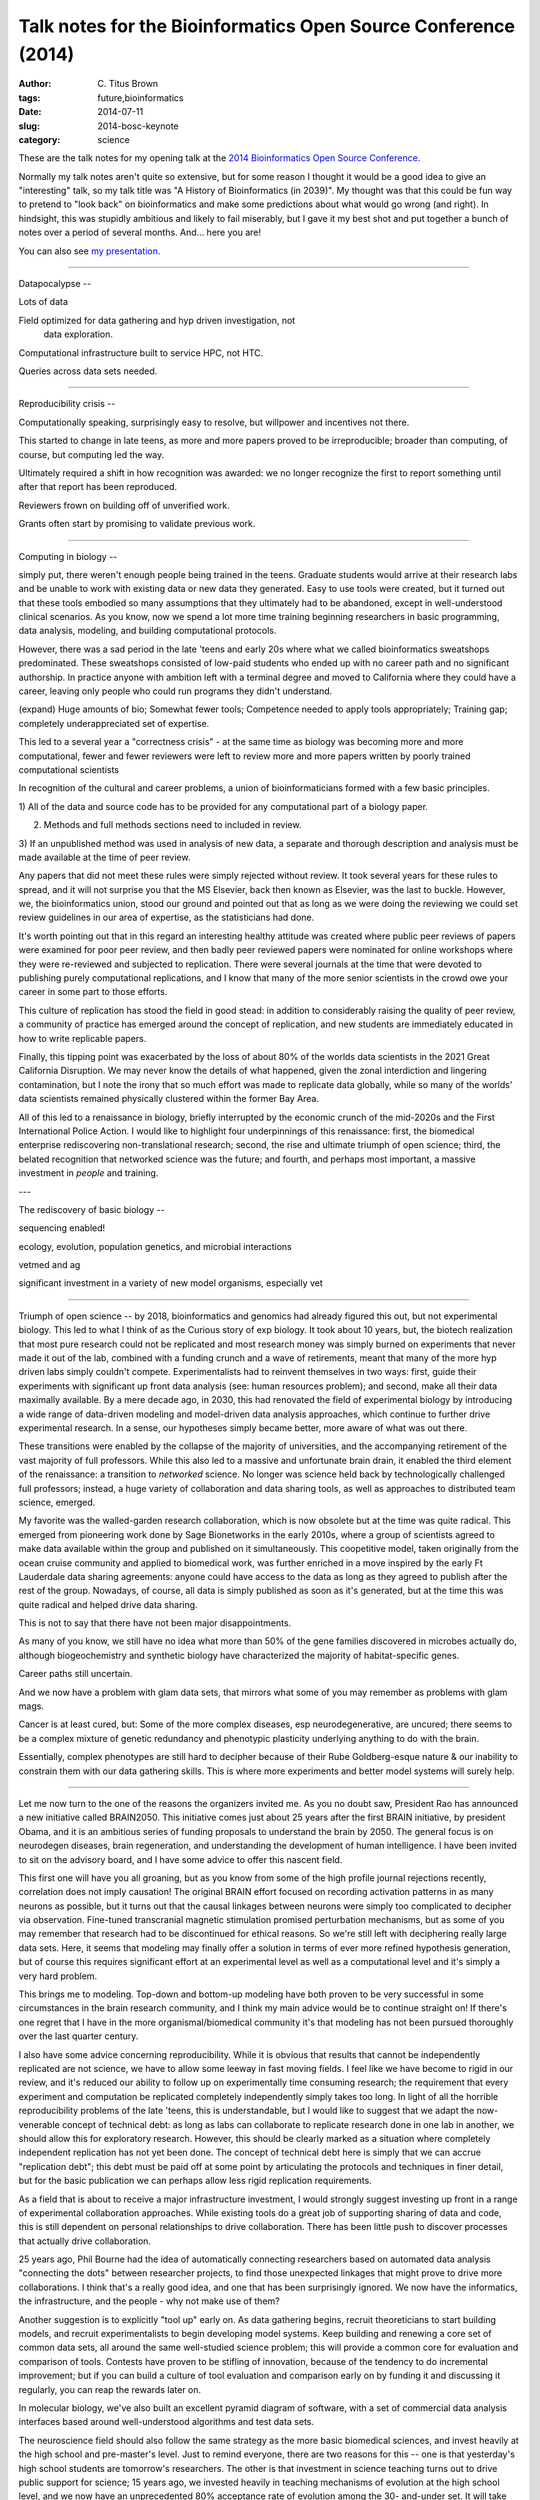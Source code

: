 Talk notes for the Bioinformatics Open Source Conference (2014)
###############################################################

:author: C\. Titus Brown
:tags: future,bioinformatics
:date: 2014-07-11
:slug: 2014-bosc-keynote
:category: science

These are the talk notes for my opening talk at the `2014
Bioinformatics Open Source Conference
<http://www.open-bio.org/wiki/BOSC_2014_Schedule>`__.

Normally my talk notes aren't quite so extensive, but for some reason
I thought it would be a good idea to give an "interesting" talk, so my
talk title was "A History of Bioinformatics (in 2039)".  My thought
was that this could be fun way to pretend to "look back" on
bioinformatics and make some predictions about what would go wrong
(and right).  In hindsight, this was stupidly ambitious and likely to
fail miserably, but I gave it my best shot and put together a bunch of
notes over a period of several months.  And... here you are!

You can also see `my presentation
<http://www.slideshare.net/c.titus.brown/2014-bosckeynote>`__.

----

Datapocalypse --

Lots of data

Field optimized for data gathering and hyp driven investigation, not
 data exploration.

Computational infrastructure built to service HPC, not HTC.

Queries across data sets needed.

----

Reproducibility crisis --

Computationally speaking, surprisingly easy to resolve, but willpower
and incentives not there.

This started to change in late teens, as more and more papers proved
to be irreproducible; broader than computing, of course, but computing
led the way.

Ultimately required a shift in how recognition was awarded: we no longer
recognize the first to report something until after that report has been
reproduced.

Reviewers frown on building off of unverified work.

Grants often start by promising to validate previous work.

----

Computing in biology --

simply put, there weren't enough people being trained in the teens.
Graduate students would arrive at their research labs and be unable to
work with existing data or new data they generated.
Easy to use tools were created, but it turned out that these tools
embodied so many assumptions that they ultimately had to be abandoned,
except in well-understood clinical scenarios.  As you know, now we
spend a lot more time training beginning researchers in basic programming,
data analysis, modeling, and building computational protocols.

However, there was a sad period in the late 'teens and early 20s where
what we called bioinformatics sweatshops predominated.  These
sweatshops consisted of low-paid students who ended up with no career
path and no significant authorship.  In practice anyone with ambition
left with a terminal degree and moved to California where they could
have a career, leaving only people who could run programs they didn't
understand.

(expand) Huge amounts of bio; Somewhat fewer tools; Competence needed
to apply tools appropriately; Training gap; completely
underappreciated set of expertise.

This led to a several year a "correctness crisis" - at the same time
as biology was becoming more and more computational, fewer and fewer
reviewers were left to review more and more papers written by poorly
trained computational scientists

In recognition of the cultural and career problems, a union of
bioinformaticians formed with a few basic principles.

1) All of the data and source code has to be provided for any computational
part of a biology paper.

2) Methods and full methods sections need to included in review.

3) If an unpublished method was used in analysis of new data, a
separate and thorough description and analysis must be
made available at the time of peer review.

Any papers that did not meet these rules were simply rejected without review.
It took several years for these rules to spread, and it will not surprise
you that the MS Elsevier, back then known as Elsevier, was the last to
buckle.  However, we, the bioinformatics union, stood our ground and pointed
out that as long as we were doing the reviewing we could set review
guidelines in our area of expertise, as the statisticians had done.

It's worth pointing out that in this regard an interesting healthy
attitude was created where public peer reviews of papers were examined
for poor peer review, and then badly peer reviewed papers were
nominated for online workshops where they were re-reviewed and
subjected to replication.  There were several journals at the time
that were devoted to publishing purely computational replications, and
I know that many of the more senior scientists in the crowd owe your
career in some part to those efforts.

This culture of replication has stood the field in good stead: in
addition to considerably raising the quality of peer review, a
community of practice has emerged around the concept of replication,
and new students are immediately educated in how to write replicable
papers.

Finally, this tipping point was exacerbated by the loss of about 80%
of the worlds data scientists in the 2021 Great California Disruption.
We may never know the details of what happened, given the zonal
interdiction and lingering contamination, but I note the irony that so
much effort was made to replicate data globally, while so many of the
worlds' data scientists remained physically clustered within the
former Bay Area.

All of this led to a renaissance in biology, briefly interrupted by
the economic crunch of the mid-2020s and the First International
Police Action.  I would like to highlight four underpinnings of this
renaissance: first, the biomedical enterprise rediscovering non-translational
research; second, the rise and ultimate triumph of open science; third,
the belated recognition that networked science was the future; and fourth,
and perhaps most important, a massive investment in *people* and training.

---

The rediscovery of basic biology --

sequencing enabled!

ecology, evolution, population genetics, and microbial interactions

vetmed and ag

significant investment in a variety of new model organisms, especially vet

----

Triumph of open science -- by 2018, bioinformatics and genomics had
already figured this out, but not experimental biology.  This led to
what I think of as the Curious story of exp biology.  It took about 10
years, but, the biotech realization that most pure research could not
be replicated and most research money was simply burned on experiments
that never made it out of the lab, combined with a funding crunch and
a wave of retirements, meant that many of the more hyp driven labs
simply couldn't compete.  Experimentalists had to reinvent themselves
in two ways: first, guide their experiments with significant up front
data analysis (see: human resources problem); and second, make all
their data maximally available.  By a mere decade ago, in 2030, this
had renovated the field of experimental biology by introducing a wide
range of data-driven modeling and model-driven data analysis approaches,
which continue to further drive experimental research.  In a sense, our
hypotheses simply became better, more aware of what was out there.

These transitions were enabled by the collapse of the majority of
universities, and the accompanying retirement of the vast majority of
full professors.  While this also led to a massive and unfortunate
brain drain, it enabled the third element of the renaissance: a
transition to *networked* science.  No longer was science held back by
technologically challenged full professors; instead, a huge variety of
collaboration and data sharing tools, as well as approaches to
distributed team science, emerged.

My favorite was the walled-garden research collaboration, which is now
obsolete but at the time was quite radical. This emerged from
pioneering work done by Sage Bionetworks in the early 2010s, where a
group of scientists agreed to make data available within the group and
published on it simultaneously.  This coopetitive model, taken
originally from the ocean cruise community and applied to biomedical
work, was further enriched in a move inspired by the early Ft
Lauderdale data sharing agreements: anyone could have access to the
data as long as they agreed to publish after the rest of the group.
Nowadays, of course, all data is simply published as soon as it's generated,
but at the time this was quite radical and helped drive data sharing.

This is not to say that there have not been major disappointments.

As many of you know, we still have no idea what more than 50% of the gene
families discovered in microbes actually do, although biogeochemistry
and synthetic biology have characterized the majority of habitat-specific
genes.

Career paths still uncertain.

And we now have a problem with glam data sets, that mirrors what some of
you may remember as problems with glam mags.

Cancer is at least cured, but:
Some of the more complex diseases, esp neurodegenerative, are uncured;
there seems to be a complex mixture of genetic redundancy and phenotypic
plasticity underlying anything to do with the brain.

Essentially, complex phenotypes are still hard to decipher because
of their Rube Goldberg-esque nature & our inability to constrain
them with our data gathering skills.  This is where more experiments
and better model systems will surely help.

----

Let me now turn to the one of the reasons the organizers invited me. As
you no doubt saw, President Rao has announced a new initiative called
BRAIN2050.  This initiative comes just about 25 years after the first
BRAIN initiative, by president Obama, and it is an ambitious series
of funding proposals to understand the brain by 2050.  The general focus
is on neurodegen diseases, brain regeneration, and understanding the
development of human intelligence.  I have been invited to sit on the
advisory board, and I have some advice to offer this nascent field.

This first one will have you all groaning, but as you know from some
of the high profile journal rejections recently, correlation does not
imply causation!  The original BRAIN effort focused on recording
activation patterns in as many neurons as possible, but it turns out
that the causal linkages between neurons were simply too complicated
to decipher via observation.  Fine-tuned transcranial magnetic
stimulation promised perturbation mechanisms, but as some of you may
remember that research had to be discontinued for ethical reasons.
So we're still left with deciphering really large data sets.  Here,
it seems that modeling may finally offer a solution in terms of ever
more refined hypothesis generation, but of course this requires significant
effort at an experimental level as well as a computational level and it's
simply a very hard problem.

This brings me to modeling.  Top-down and bottom-up modeling have both
proven to be very successful in some circumstances in the brain research
community, and I think my main advice would be to continue straight on!
If there's one regret that I have in the more organismal/biomedical
community it's that modeling has not been pursued thoroughly over the last
quarter century.

I also have some advice concerning reproducibility.  While it is
obvious that results that cannot be independently replicated are not
science, we have to allow some leeway in fast moving fields.  I feel
like we have become to rigid in our review, and it's reduced our
ability to follow up on experimentally time consuming research; the
requirement that every experiment and computation be replicated
completely independently simply takes too long.  In light of all the
horrible reproducibility problems of the late 'teens, this is
understandable, but I would like to suggest that we adapt the
now-venerable concept of technical debt: as long as labs can
collaborate to replicate research done in one lab in another, we
should allow this for exploratory research.  However, this should be
clearly marked as a situation where completely independent replication
has not yet been done.  The concept of technical debt here is simply
that we can accrue "replication debt"; this debt must be paid off at
some point by articulating the protocols and techniques in finer
detail, but for the basic publication we can perhaps allow less rigid
replication requirements.

As a field that is about to receive a major infrastructure investment,
I would strongly suggest investing up front in a range of experimental
collaboration approaches.  While existing tools do a great job of
supporting sharing of data and code, this is still dependent on
personal relationships to drive collaboration.  There has been little
push to discover processes that actually drive collaboration.

25 years ago, Phil Bourne had the idea of automatically connecting
researchers based on automated data analysis "connecting the dots"
between researcher projects, to find those unexpected linkages that
might prove to drive more collaborations.  I think that's a really good
idea, and one that has been surprisingly ignored.  We now have the
informatics, the infrastructure, and the people - why not make use of them?


Another suggestion is to explicitly "tool up" early on.  As data gathering
begins, recruit theoreticians to start building models, and recruit
experimentalists to begin developing model systems.  Keep building and
renewing a core set of common data sets, all around the same well-studied
science problem; this will provide a common core for evaluation and
comparison of tools.  Contests have proven to be stifling of innovation,
because of the tendency to do incremental improvement; but if you can
build a culture of tool evaluation and comparison early on by funding it
and discussing it regularly, you can reap the rewards later on.

In molecular biology, we've also built an excellent pyramid diagram
of software, with a set of commercial data analysis interfaces based
around well-understood algorithms and test data sets.

The neuroscience field should also follow the same strategy as the
more basic biomedical sciences, and invest heavily at the high school
and pre-master's level.  Just to remind everyone, there are two reasons
for this -- one is that yesterday's high school students are tomorrow's
researchers.  The other is that investment in science teaching turns out
to drive public support for science; 15 years ago, we invested heavily
in teaching mechanisms of evolution at the high school level, and we
now have an unprecedented 80% acceptance rate of evolution among the 30-
and-under set.  It will take some time for this to spread through the
population, but we can already see an increase in popular support for
biological sciences, generally.

Ultimately we need a rich interaction between theory, experiment, and
data analysis.  In the heyday of genomic sequencing, we suffered from
too many physicists, who wanted to build reductionist models in the
absence of data.  Along with genomics, neuroscience has evicted many
of these physicists over the last quarter century in favor of
home-grown modelers who are deeply embedded in neuroscience.  But we
also need good interactions between experiments, theory, and data
analysis.  [ ...... ]

At the end of the day, it's clear that biology more generally and
neuroscience specifically share the feature of being "networks" - 
molecular interactions, tissue interactions, species interactions,
and neuronal interactions.  Just as the single-molecule/whole-chromosome
sequences from the late 20s didn't magically provide understanding,
neither will high resolution neuronal sampling.  Reductionist approaches
are necessary but cannot tell us all that we need to know.

----

--titus
